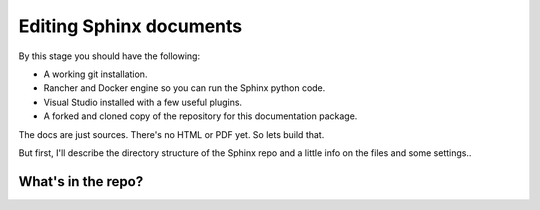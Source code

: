 Editing Sphinx documents
========================

By this stage you should have the following:

* A working git installation.
* Rancher and Docker engine so you can run the Sphinx python code.
* Visual Studio installed with a few useful plugins.
* A forked and cloned copy of the repository for this documentation package.

The docs are just sources.   There's no HTML or PDF yet.   So lets build that.

But first, I'll describe the directory structure of the Sphinx repo and a little info on the files and some settings..

What's in the repo?
-------------------




